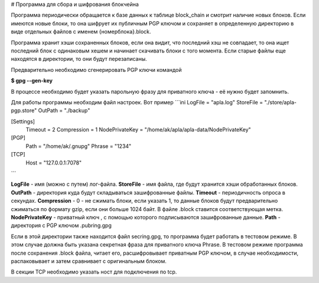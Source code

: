 # Программа для сбора и шифрования блокчейна

Программа периодически обращается к базе данных к таблице block_chain и смотрит наличие новых блоков. 
Если имеются новые блоки, то она шифрует их  публичным PGP ключом и сохраняет в определенную директорию 
в виде отдельных файлов с именем  {номерблока}.block.

Программа хранит хэши сохраненных блоков, если она видит, что последний хэш не совпадает, то она ищет 
последний блок с одинаковым хешем и начинает скачивать блоки с того момента. 
Если старые файлы еще находятся в директории, то они будут перезаписаны. 

Предварительно необходимо сгенерировать PGP ключи командой

**$ gpg --gen-key**

В процессе необходимо будет указать парольную фразу для приватного ключа - её нужно будет запомнить.

Для работы программы необходим файл настроек. Вот пример
```ini
LogFile = "apla.log"
StoreFile = "./store/apla-pgp.store"
OutPath = "./backup"

[Settings]
  Timeout = 2
  Compression = 1
  NodePrivateKey = "/home/ak/apla/apla-data/NodePrivateKey"

[PGP]
  Path = "/home/ak/.gnupg"
  Phrase = "1234"

[TCP]
  Host = "127.0.0.1:7078"
```

**LogFile** - имя (можно с путем) лог-файла.  
**StoreFile** -  имя файла, где будут хранится хэши обработанных блоков.  
**OutPath** - директория куда будут складываться зашифрованные файлы.  
**Timeout** - периодичность опроса в секундах.  
**Compression** - 0 - не сжимать блоки, если указать 1, то данные блоков будут предварительно сжиматься по формату gzip, если они  больше 1024 байт.  В файле .block ставится соответствующая метка.  
**NodePrivateKey** - приватный ключ , с помощью которого подписываются зашифрованные данные.  
**Path** - директория с PGP ключом .pubring.gpg  

Если в этой директории также находится файл  secring.gpg, то программа будет работать в тестовом режиме. В этом случае должна быть указана секретная фраза для приватного ключа Phrase. В тестовом режиме программа после сохранения .block файла, читает его, расшифровывает приватным PGP ключом, в случае необходимости, распаковывает и затем сравнивает с оригинальным блоком.

В секции TCP необходимо указать ност для подключения по tcp.
